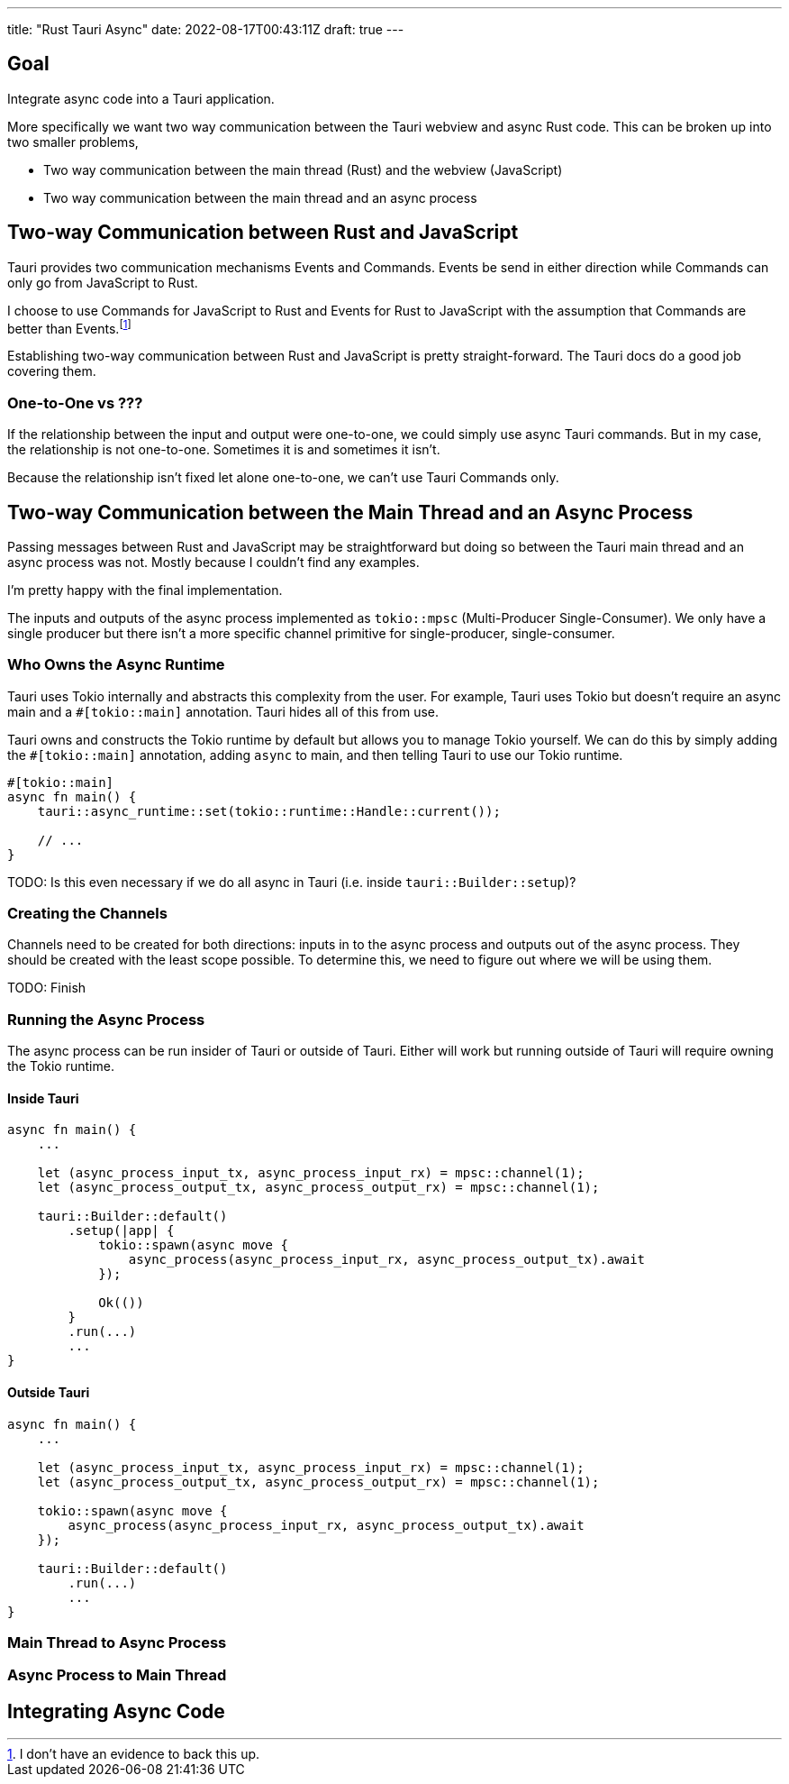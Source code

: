 ---
title: "Rust Tauri Async"
date: 2022-08-17T00:43:11Z
draft: true
---

:toc:

== Goal

Integrate async code into a Tauri application.

More specifically we want two way communication between the Tauri webview and async Rust code.
This can be broken up into two smaller problems,

* Two way communication between the main thread (Rust) and the webview (JavaScript)
* Two way communication between the main thread and an async process

== Two-way Communication between Rust and JavaScript

Tauri provides two communication mechanisms Events and Commands.
Events be send in either direction while Commands can only go from JavaScript to Rust.

I choose to use Commands for JavaScript to Rust and Events for Rust to JavaScript with the assumption that Commands are better than Events.footnote:[I don't have an evidence to back this up.]

Establishing two-way communication between Rust and JavaScript is pretty straight-forward.
The Tauri docs do a good job covering them.

=== One-to-One vs ???

If the relationship between the input and output were one-to-one, we could simply use async Tauri commands.
But in my case, the relationship is not one-to-one.
Sometimes it is and sometimes it isn't.

Because the relationship isn't fixed let alone one-to-one, we can't use Tauri Commands only.

== Two-way Communication between the Main Thread and an Async Process

Passing messages between Rust and JavaScript may be straightforward but doing so between the Tauri main thread and an async process was not.
Mostly because I couldn't find any examples.

I'm pretty happy with the final implementation.

The inputs and outputs of the async process implemented as `tokio::mpsc` (Multi-Producer Single-Consumer).
We only have a single producer but there isn't a more specific channel primitive for single-producer, single-consumer.

=== Who Owns the Async Runtime

Tauri uses Tokio internally and abstracts this complexity from the user.
For example, Tauri uses Tokio but doesn't require an async main and a `#[tokio::main]` annotation.
Tauri hides all of this from use.

Tauri owns and constructs the Tokio runtime by default but allows you to manage Tokio yourself.
We can do this by simply adding the `#[tokio::main]` annotation, adding `async` to main, and then telling Tauri to use our Tokio runtime.

[source,rust]
----
#[tokio::main]
async fn main() {
    tauri::async_runtime::set(tokio::runtime::Handle::current());

    // ...
}
----

TODO: Is this even necessary if we do all async in Tauri (i.e. inside `tauri::Builder::setup`)?

=== Creating the Channels

Channels need to be created for both directions: inputs in to the async process and outputs out of the async process.
They should be created with the least scope possible.
To determine this, we need to figure out where we will be using them.

TODO: Finish

=== Running the Async Process

The async process can be run insider of Tauri or outside of Tauri.
Either will work but running outside of Tauri will require owning the Tokio runtime.

==== Inside Tauri

[source,rust]
----
async fn main() {
    ...

    let (async_process_input_tx, async_process_input_rx) = mpsc::channel(1);
    let (async_process_output_tx, async_process_output_rx) = mpsc::channel(1);

    tauri::Builder::default()
        .setup(|app| {
            tokio::spawn(async move {
                async_process(async_process_input_rx, async_process_output_tx).await
            });

            Ok(())
        }
        .run(...)
        ...
}
----

==== Outside Tauri

[source,rust]
----
async fn main() {
    ...

    let (async_process_input_tx, async_process_input_rx) = mpsc::channel(1);
    let (async_process_output_tx, async_process_output_rx) = mpsc::channel(1);

    tokio::spawn(async move {
        async_process(async_process_input_rx, async_process_output_tx).await
    });

    tauri::Builder::default()
        .run(...)
        ...
}
----

=== Main Thread to Async Process

=== Async Process to Main Thread

== Integrating Async Code


